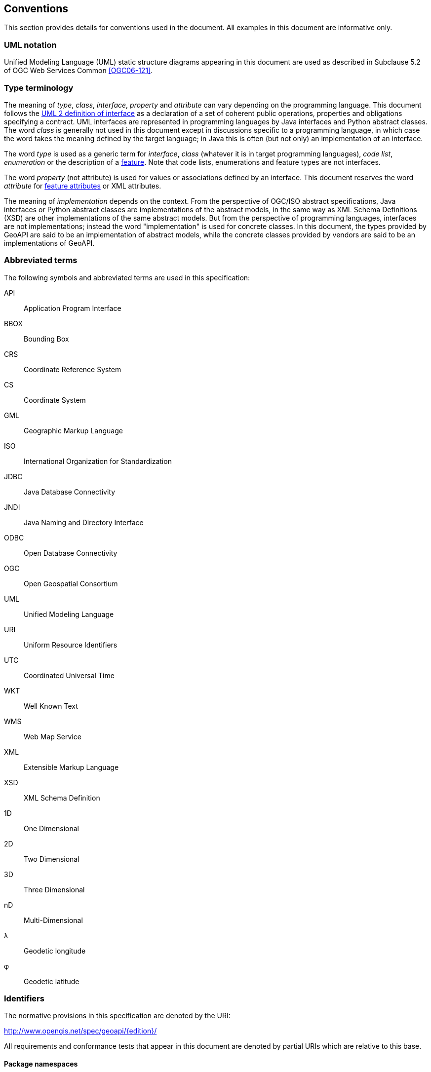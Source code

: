 [[conventions]]
== Conventions
This section provides details for conventions used in the document.
All examples in this document are informative only.


[[UML_notation]]
=== UML notation

Unified Modeling Language (UML) static structure diagrams appearing in this document
are used as described in Subclause 5.2 of OGC Web Services Common <<OGC06-121>>.


[[type_terminology]]
=== Type terminology

The meaning of _type_, _class_, _interface_, _property_ and _attribute_ can vary depending on the programming language.
This document follows the <<term_interface,UML 2 definition of interface>> as a declaration of a set of coherent public
operations, properties and obligations specifying a contract.
UML interfaces are represented in programming languages by Java interfaces and Python abstract classes.
The word _class_ is generally not used in this document except in discussions specific to a programming language,
in which case the word takes the meaning defined by the target language;
in Java this is often (but not only) an implementation of an interface.

The word _type_ is used as a generic term for _interface_, _class_ (whatever it is in target programming languages),
_code list_, _enumeration_ or the description of a <<term_feature,feature>>.
Note that code lists, enumerations and feature types are not interfaces.

The word _property_ (not attribute) is used for values or associations defined by an interface.
This document reserves the word _attribute_ for <<term_feature_attribute,feature attributes>> or XML attributes.

The meaning of _implementation_ depends on the context.
From the perspective of OGC/ISO abstract specifications,
Java interfaces or Python abstract classes are implementations of the abstract models,
in the same way as XML Schema Definitions (XSD) are other implementations of the same abstract models.
But from the perspective of programming languages, interfaces are not implementations;
instead the word "implementation" is used for concrete classes.
In this document, the types provided by GeoAPI are said to be an implementation of abstract models,
while the concrete classes provided by vendors are said to be an implementations of GeoAPI.


[[abbreviations]]
=== Abbreviated terms

The following symbols and abbreviated terms are used in this specification:

API::  Application Program Interface
BBOX:: Bounding Box
CRS::  Coordinate Reference System
CS::   Coordinate System
GML::  Geographic Markup Language
ISO::  International Organization for Standardization
JDBC:: Java Database Connectivity
JNDI:: Java Naming and Directory Interface
ODBC:: Open Database Connectivity
OGC::  Open Geospatial Consortium
UML::  Unified Modeling Language
URI::  Uniform Resource Identifiers
UTC::  Coordinated Universal Time
WKT::  Well Known Text
WMS::  Web Map Service
XML::  Extensible Markup Language
XSD::  XML Schema Definition
1D::   One Dimensional
2D::   Two Dimensional
3D::   Three Dimensional
nD::   Multi-Dimensional
λ::    Geodetic longitude
φ::    Geodetic latitude


[[identifiers]]
=== Identifiers
The normative provisions in this specification are denoted by the URI:

http://www.opengis.net/spec/geoapi/{edition}/

All requirements and conformance tests that appear in this document are denoted by partial URIs which are relative to this base.


[[package_namespaces]]
==== Package namespaces

This specification uses `"opengis"` in the text for denoting a package or module in OGC namespace,
but the fully qualified name depends on the programming language.
For example, the metadata package is spelled `"org.opengis.metadata"` in Java
but only `"opengis.metadata"` (without `"org"` prefix) in Python.
Except in language-specific notes, this specification uses the shorter form in the text
and lets readers adapt to their programming language of interest.
